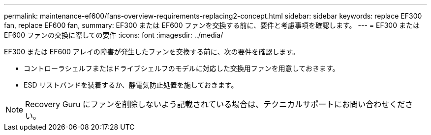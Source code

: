 ---
permalink: maintenance-ef600/fans-overview-requirements-replacing2-concept.html 
sidebar: sidebar 
keywords: replace EF300 fan, replace EF600 fan, 
summary: EF300 または EF600 ファンを交換する前に、要件と考慮事項を確認します。 
---
= EF300 または EF600 ファンの交換に際しての要件
:icons: font
:imagesdir: ../media/


[role="lead"]
EF300 または EF600 アレイの障害が発生したファンを交換する前に、次の要件を確認します。

* コントローラシェルフまたはドライブシェルフのモデルに対応した交換用ファンを用意しておきます。
* ESD リストバンドを装着するか、静電気防止処置を施しておきます。



NOTE: Recovery Guru にファンを削除しないよう記載されている場合は、テクニカルサポートにお問い合わせください。
